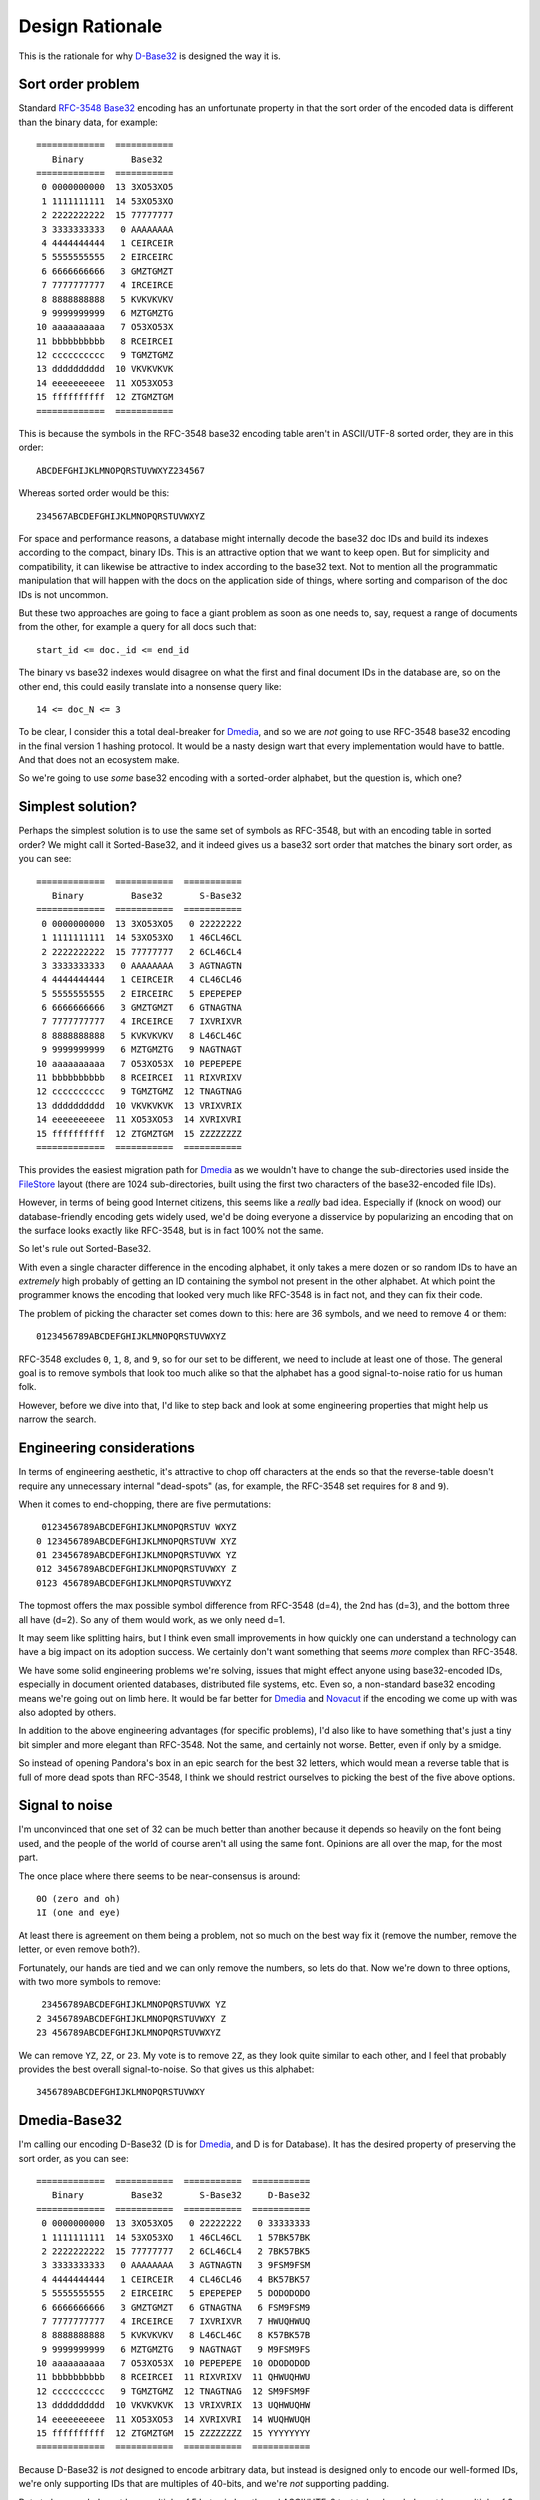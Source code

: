 Design Rationale
================

This is the rationale for why `D-Base32`_ is designed the way it is.


Sort order problem
------------------

Standard `RFC-3548 Base32`_ encoding has an unfortunate property in that the
sort order of the encoded data is different than the binary data, for example::

    =============  ===========
       Binary         Base32
    =============  ===========
     0 0000000000  13 3XO53XO5
     1 1111111111  14 53XO53XO
     2 2222222222  15 77777777
     3 3333333333   0 AAAAAAAA
     4 4444444444   1 CEIRCEIR
     5 5555555555   2 EIRCEIRC
     6 6666666666   3 GMZTGMZT
     7 7777777777   4 IRCEIRCE
     8 8888888888   5 KVKVKVKV
     9 9999999999   6 MZTGMZTG
    10 aaaaaaaaaa   7 O53XO53X
    11 bbbbbbbbbb   8 RCEIRCEI
    12 cccccccccc   9 TGMZTGMZ
    13 dddddddddd  10 VKVKVKVK
    14 eeeeeeeeee  11 XO53XO53
    15 ffffffffff  12 ZTGMZTGM
    =============  ===========

This is because the symbols in the RFC-3548 base32 encoding table aren't in
ASCII/UTF-8 sorted order, they are in this order::

    ABCDEFGHIJKLMNOPQRSTUVWXYZ234567

Whereas sorted order would be this::

    234567ABCDEFGHIJKLMNOPQRSTUVWXYZ

For space and performance reasons, a database might internally decode the
base32 doc IDs and build its indexes according to the compact, binary IDs.
This is an attractive option that we want to keep open.  But for simplicity
and compatibility, it can likewise be attractive to index according to the
base32 text.  Not to mention all the programmatic manipulation that will
happen with the docs on the application side of things, where sorting and
comparison of the doc IDs is not uncommon.

But these two approaches are going to face a giant problem as soon as one
needs to, say, request a range of documents from the other, for example a
query for all docs such that::

    start_id <= doc._id <= end_id

The binary vs base32 indexes would disagree on what the first and final
document IDs in the database are, so on the other end, this could easily
translate into a nonsense query like::

    14 <= doc_N <= 3

To be clear, I consider this a total deal-breaker for `Dmedia`_, and so we
are *not* going to use RFC-3548 base32 encoding in the final version 1
hashing protocol.  It would be a nasty design wart that every implementation
would have to battle.  And that does not an ecosystem make.

So we're going to use *some* base32 encoding with a sorted-order alphabet,
but the question is, which one?


Simplest solution?
------------------

Perhaps the simplest solution is to use the same set of symbols as RFC-3548,
but with an encoding table in sorted order?  We might call it Sorted-Base32,
and it indeed gives us a base32 sort order that matches the binary sort
order, as you can see::

    =============  ===========  ===========
       Binary         Base32       S-Base32
    =============  ===========  ===========
     0 0000000000  13 3XO53XO5   0 22222222
     1 1111111111  14 53XO53XO   1 46CL46CL
     2 2222222222  15 77777777   2 6CL46CL4
     3 3333333333   0 AAAAAAAA   3 AGTNAGTN
     4 4444444444   1 CEIRCEIR   4 CL46CL46
     5 5555555555   2 EIRCEIRC   5 EPEPEPEP
     6 6666666666   3 GMZTGMZT   6 GTNAGTNA
     7 7777777777   4 IRCEIRCE   7 IXVRIXVR
     8 8888888888   5 KVKVKVKV   8 L46CL46C
     9 9999999999   6 MZTGMZTG   9 NAGTNAGT
    10 aaaaaaaaaa   7 O53XO53X  10 PEPEPEPE
    11 bbbbbbbbbb   8 RCEIRCEI  11 RIXVRIXV
    12 cccccccccc   9 TGMZTGMZ  12 TNAGTNAG
    13 dddddddddd  10 VKVKVKVK  13 VRIXVRIX
    14 eeeeeeeeee  11 XO53XO53  14 XVRIXVRI
    15 ffffffffff  12 ZTGMZTGM  15 ZZZZZZZZ
    =============  ===========  ===========

This provides the easiest migration path for `Dmedia`_ as we wouldn't have to
change the sub-directories used inside the `FileStore`_ layout (there are 1024
sub-directories, built using the first two characters of the base32-encoded
file IDs).

However, in terms of being good Internet citizens, this seems like a *really*
bad idea.  Especially if (knock on wood) our database-friendly encoding gets
widely used, we'd be doing everyone a disservice by popularizing an encoding
that on the surface looks exactly like RFC-3548, but is in fact 100% not the
same.

So let's rule out Sorted-Base32.

With even a single character difference in the encoding alphabet, it only
takes a mere dozen or so random IDs to have an *extremely* high probably of
getting an ID containing the symbol not present in the other alphabet.  At
which point the programmer knows the encoding that looked very much like
RFC-3548 is in fact not, and they can fix their code.

The problem of picking the character set comes down to this: here are 36
symbols, and we need to remove 4 or them::

    0123456789ABCDEFGHIJKLMNOPQRSTUVWXYZ

RFC-3548 excludes ``0``, ``1``, ``8``, and  ``9``, so for our set to be
different, we need to include at least one of those.  The general goal is to
remove symbols that look too much alike so that the alphabet has a good
signal-to-noise ratio for us human folk.

However, before we dive into that, I'd like to step back and look at some
engineering properties that might help us narrow the search.


Engineering considerations
--------------------------

In terms of engineering aesthetic, it's attractive to chop off characters at
the ends so that the reverse-table doesn't require any unnecessary internal
"dead-spots" (as, for example, the RFC-3548 set requires for ``8`` and ``9``).

When it comes to end-chopping, there are five permutations::

     0123456789ABCDEFGHIJKLMNOPQRSTUV WXYZ
    0 123456789ABCDEFGHIJKLMNOPQRSTUVW XYZ
    01 23456789ABCDEFGHIJKLMNOPQRSTUVWX YZ
    012 3456789ABCDEFGHIJKLMNOPQRSTUVWXY Z
    0123 456789ABCDEFGHIJKLMNOPQRSTUVWXYZ

The topmost offers the max possible symbol difference from RFC-3548 (d=4), the
2nd has (d=3), and the bottom three all have (d=2).  So any of them would
work, as we only need d=1.

It may seem like splitting hairs, but I think even small improvements in how
quickly one can understand a technology can have a big impact on its adoption
success.  We certainly don't want something that seems *more* complex than
RFC-3548.

We have some solid engineering problems we're solving, issues that might
effect anyone using base32-encoded IDs, especially in document oriented
databases, distributed file systems, etc.  Even so, a non-standard base32
encoding means we're going out on limb here.  It would be far better for
`Dmedia`_ and `Novacut`_ if the encoding we come up with was also adopted
by others.

In addition to the above engineering advantages (for specific problems),
I'd also like to have something that's just a tiny bit simpler and more
elegant than RFC-3548. Not the same, and certainly not worse.  Better, even
if only by a smidge.

So instead of opening Pandora's box in an epic search for the best 32 letters,
which would mean a reverse table that is full of more dead spots than RFC-3548,
I think we should restrict ourselves to picking the best of the five above
options.


Signal to noise
---------------

I'm unconvinced that one set of 32 can be much better than another because it
depends so heavily on the font being used, and the people of the world of
course aren't all using the same font.  Opinions are all over the map, for the
most part.

The once place where there seems to be near-consensus is around::

    0O (zero and oh)
    1I (one and eye)

At least there is agreement on them being a problem, not so much on the best
way fix it (remove the number, remove the letter, or even remove both?).

Fortunately, our hands are tied and we can only remove the numbers, so lets do
that.  Now we're down to three options, with two more symbols to remove::

     23456789ABCDEFGHIJKLMNOPQRSTUVWX YZ
    2 3456789ABCDEFGHIJKLMNOPQRSTUVWXY Z
    23 456789ABCDEFGHIJKLMNOPQRSTUVWXYZ

We can remove ``YZ``, ``2Z``, or ``23``.  My vote is to remove ``2Z``, as they
look quite similar to each other, and I feel that probably provides the best
overall signal-to-noise.  So that gives us this alphabet::

    3456789ABCDEFGHIJKLMNOPQRSTUVWXY


Dmedia-Base32
-------------

I'm calling our encoding D-Base32 (D is for `Dmedia`_, and D is for Database).
It has the desired property of preserving the sort order, as you can see::

    =============  ===========  ===========  ===========
       Binary         Base32       S-Base32     D-Base32
    =============  ===========  ===========  ===========
     0 0000000000  13 3XO53XO5   0 22222222   0 33333333
     1 1111111111  14 53XO53XO   1 46CL46CL   1 57BK57BK
     2 2222222222  15 77777777   2 6CL46CL4   2 7BK57BK5
     3 3333333333   0 AAAAAAAA   3 AGTNAGTN   3 9FSM9FSM
     4 4444444444   1 CEIRCEIR   4 CL46CL46   4 BK57BK57
     5 5555555555   2 EIRCEIRC   5 EPEPEPEP   5 DODODODO
     6 6666666666   3 GMZTGMZT   6 GTNAGTNA   6 FSM9FSM9
     7 7777777777   4 IRCEIRCE   7 IXVRIXVR   7 HWUQHWUQ
     8 8888888888   5 KVKVKVKV   8 L46CL46C   8 K57BK57B
     9 9999999999   6 MZTGMZTG   9 NAGTNAGT   9 M9FSM9FS
    10 aaaaaaaaaa   7 O53XO53X  10 PEPEPEPE  10 ODODODOD
    11 bbbbbbbbbb   8 RCEIRCEI  11 RIXVRIXV  11 QHWUQHWU
    12 cccccccccc   9 TGMZTGMZ  12 TNAGTNAG  12 SM9FSM9F
    13 dddddddddd  10 VKVKVKVK  13 VRIXVRIX  13 UQHWUQHW
    14 eeeeeeeeee  11 XO53XO53  14 XVRIXVRI  14 WUQHWUQH
    15 ffffffffff  12 ZTGMZTGM  15 ZZZZZZZZ  15 YYYYYYYY
    =============  ===========  ===========  ===========

Because D-Base32 is *not* designed to encode arbitrary data, but instead is
designed only to encode our well-formed IDs, we're only supporting IDs that are
multiples of 40-bits, and we're *not* supporting padding.

Data to be encoded must be a multiple of 5 bytes in length, and ASCII/UTF-8
text to be decoded must be a multiple of 8 bytes in length.  This strict
validation is good in terms of enforcing correctness at higher levels, and it
makes the implementation easier, eliminates a lot of potential spots for
security goofs.


Note on lowercase
-----------------

Anyone with typographic savvy will tell you that using lowercase letters will
make the IDs more readable, and I don't disagree.  This is something that folks
put a lot of thought into for the `z-base-32`_ encoding.

However, I personally think the overall readability of our *schema* is far more
important than the readability of our encoded IDs.  After all, there is nothing
to *read* in the IDs as they are random, meaningless values, not words.
Whereas the *words* used in rest of the schema have been careful chosen to be
both clear and concise, and are *always* lowercase.

The reason I prefer uppercase IDs in the schema is it helps differentiate the
meaningless garble from the bits you actually will *read*.  For me, it helps
push the IDs into the background, and brings out rest of the schema more clearly
in the foreground.

For example, consider this `Novacut`_ edit node with lowercase IDs::

    {
        "_id": "jg444obnf5juunspcce5ypik",
        "type": "novacut/node",
        "time": 1234567892,
        "audio": [],
        "node": {
            "type": "video/sequence",
            "src": [
                "3hhsrsvxt5zgy2b6ljpn457p",
                "rxjm24dmcrz4ys6l6fopdqrx"
            ]
        }
    }

And the same with uppercase IDs::

    {
        "_id": "JG444OBNF5JUUNSPCCE5YPIK",
        "type": "novacut/node",
        "time": 1234567892,
        "audio": [],
        "node": {
            "type": "video/sequence",
            "src": [
                "3HHSRSVXT5ZGY2B6LJPN457P",
                "RXJM24DMCRZ4YS6L6FOPDQRX"
            ]
        }
    }


.. _`D-Base32`: https://launchpad.net/dbase32
.. _`RFC-3548 Base32`: http://tools.ietf.org/html/rfc4648
.. _`Novacut`: https://launchpad.net/novacut
.. _`Dmedia`: https://launchpad.net/dmedia
.. _`FileStore`: https://launchpad.net/filestore
.. _`z-base-32`: http://philzimmermann.com/docs/human-oriented-base-32-encoding.txt
